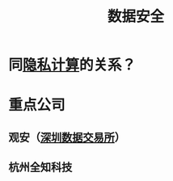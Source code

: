 :PROPERTIES:
:ID:       c4f1c0ad-08fa-476e-83ba-7ebc221a330e
:END:
#+title: 数据安全

* 同[[id:272d2eef-a992-43d1-be88-0ab27621bb75][隐私计算]]的关系？

* 重点公司
** 观安（[[id:dd6332e9-f852-490e-9576-bb4815f07367][深圳数据交易所]]）
** 杭州全知科技 
